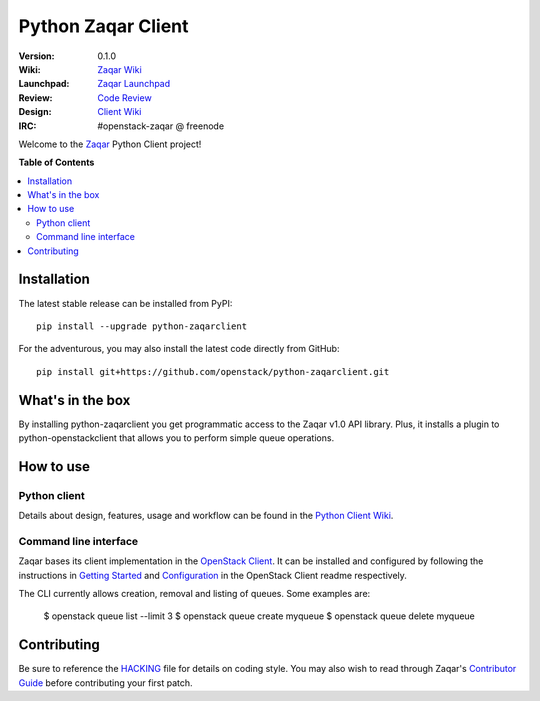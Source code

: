 *******************
Python Zaqar Client
*******************

:version: 0.1.0
:Wiki: `Zaqar Wiki`_
:Launchpad: `Zaqar Launchpad`_
:Review: `Code Review`_
:Design: `Client Wiki`_
:IRC: #openstack-zaqar @ freenode

Welcome to the `Zaqar`_ Python Client project!

**Table of Contents**

.. contents::
    :local:
    :depth: 2
    :backlinks: none

============
Installation
============

The latest stable release can be installed from PyPI::

    pip install --upgrade python-zaqarclient

For the adventurous, you may also install the latest code directly from GitHub::

    pip install git+https://github.com/openstack/python-zaqarclient.git

=================
What's in the box
=================

By installing python-zaqarclient you get programmatic access to the Zaqar v1.0 API library. Plus, it installs a plugin to python-openstackclient that allows you to perform simple queue operations.

==========
How to use
==========

-------------
Python client
-------------

Details about design, features, usage and workflow can be found in the `Python Client Wiki`_.

.. _Python Client Wiki: https://wiki.openstack.org/wiki/Zaqar/PythonClient

----------------------
Command line interface
----------------------

Zaqar bases its client implementation in the `OpenStack Client`_. It can be installed and configured by following the instructions in `Getting Started`_ and `Configuration`_ in the OpenStack Client readme respectively.

The CLI currently allows creation, removal and listing of queues. Some examples are:

    $  openstack queue list --limit 3
    $  openstack queue create myqueue
    $  openstack queue delete myqueue

.. _`OpenStack Client`: https://github.com/openstack/python-openstackclient
.. _`Getting Started`: https://github.com/openstack/python-openstackclient#getting-started
.. _`Configuration`: https://github.com/openstack/python-openstackclient#configuration

============
Contributing
============

Be sure to reference the `HACKING`_ file for details on coding style. You may also wish to read through Zaqar's `Contributor Guide`_ before contributing your first patch.

.. _Zaqar: https://github.com/openstack/zaqar
.. _HACKING: https://github.com/openstack/python-zaqarclient/tree/master/HACKING.rst
.. _Zaqar Wiki: https://wiki.openstack.org/wiki/Zaqar
.. _Contributor Guide: https://wiki.openstack.org/wiki/Zaqar#Contributor_Guide
.. _Zaqar Launchpad: https://launchpad.net/zaqar
.. _Code Review: https://review.openstack.org/#/q/status:open+project:openstack/python-zaqarclient,n,z
.. _Client Wiki: https://wiki.openstack.org/wiki/Python_Zaqar_Client

